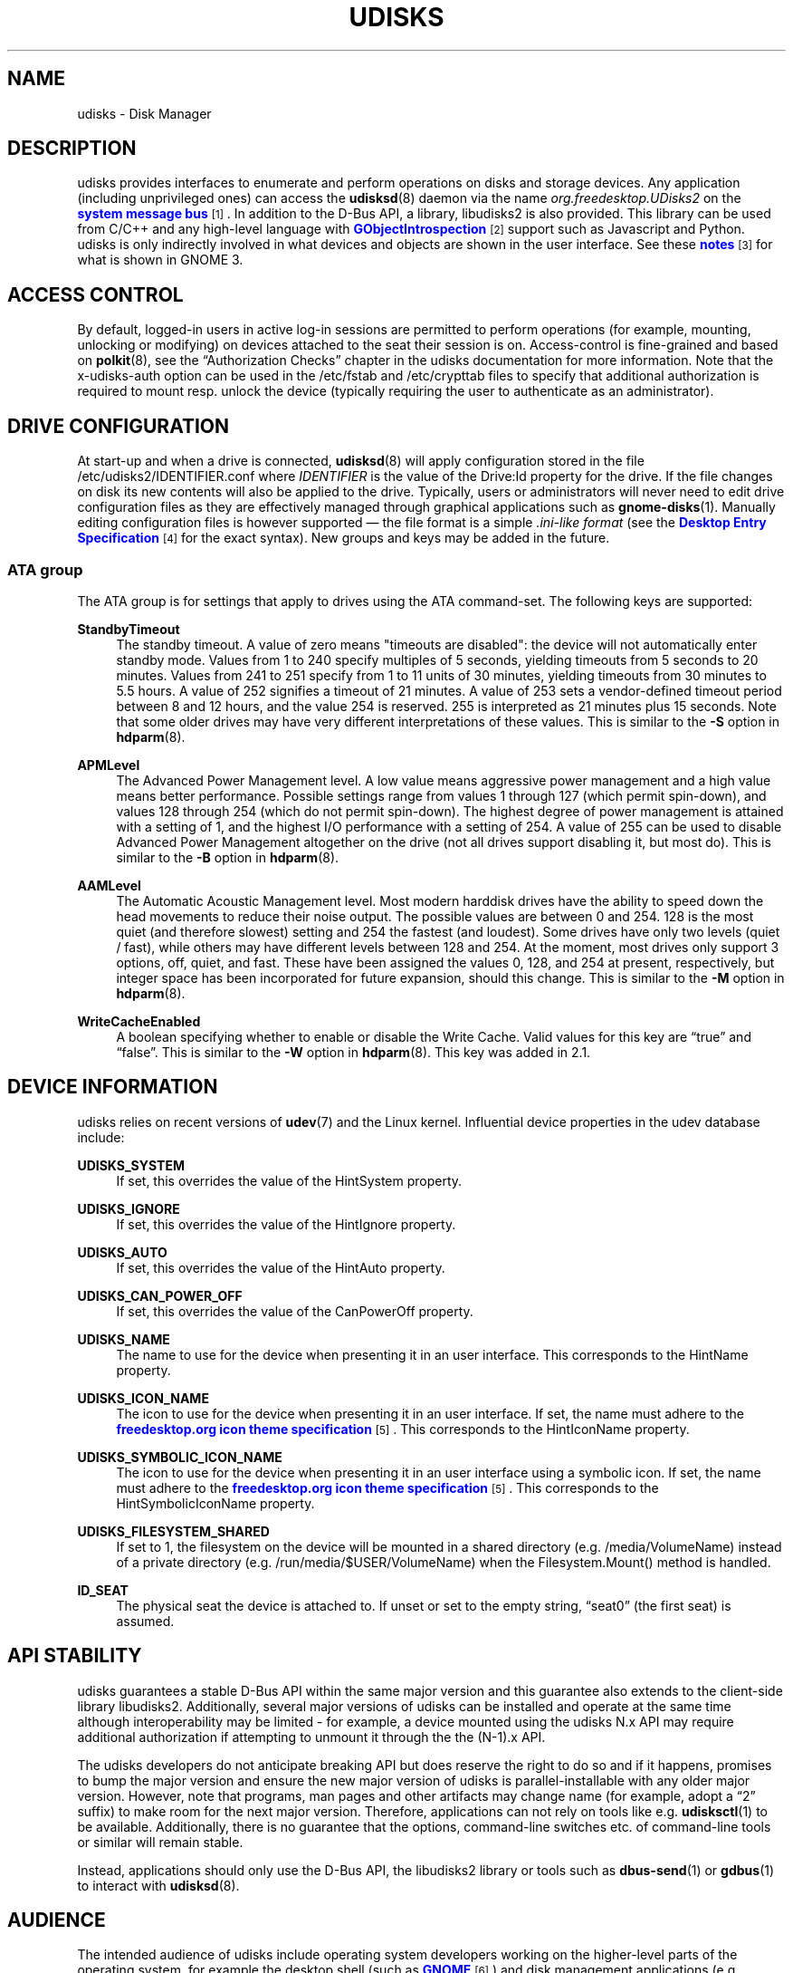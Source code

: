 '\" t
.\"     Title: udisks
.\"    Author: [see the "AUTHOR" section]
.\" Generator: DocBook XSL Stylesheets v1.78.1 <http://docbook.sf.net/>
.\"      Date: March 2013
.\"    Manual: System Administration
.\"    Source: udisks 2.1.3
.\"  Language: English
.\"
.TH "UDISKS" "8" "March 2013" "udisks 2\&.1\&.3" "System Administration"
.\" -----------------------------------------------------------------
.\" * Define some portability stuff
.\" -----------------------------------------------------------------
.\" ~~~~~~~~~~~~~~~~~~~~~~~~~~~~~~~~~~~~~~~~~~~~~~~~~~~~~~~~~~~~~~~~~
.\" http://bugs.debian.org/507673
.\" http://lists.gnu.org/archive/html/groff/2009-02/msg00013.html
.\" ~~~~~~~~~~~~~~~~~~~~~~~~~~~~~~~~~~~~~~~~~~~~~~~~~~~~~~~~~~~~~~~~~
.ie \n(.g .ds Aq \(aq
.el       .ds Aq '
.\" -----------------------------------------------------------------
.\" * set default formatting
.\" -----------------------------------------------------------------
.\" disable hyphenation
.nh
.\" disable justification (adjust text to left margin only)
.ad l
.\" -----------------------------------------------------------------
.\" * MAIN CONTENT STARTS HERE *
.\" -----------------------------------------------------------------
.SH "NAME"
udisks \- Disk Manager
.SH "DESCRIPTION"
.PP
udisks provides interfaces to enumerate and perform operations on disks and storage devices\&. Any application (including unprivileged ones) can access the
\fBudisksd\fR(8)
daemon via the name
\fIorg\&.freedesktop\&.UDisks2\fR
on the
\m[blue]\fBsystem message bus\fR\m[]\&\s-2\u[1]\d\s+2\&. In addition to the D\-Bus API, a library,
libudisks2
is also provided\&. This library can be used from C/C++ and any high\-level language with
\m[blue]\fBGObjectIntrospection\fR\m[]\&\s-2\u[2]\d\s+2
support such as Javascript and Python\&. udisks is only indirectly involved in what devices and objects are shown in the user interface\&. See these
\m[blue]\fBnotes\fR\m[]\&\s-2\u[3]\d\s+2
for what is shown in GNOME 3\&.
.SH "ACCESS CONTROL"
.PP
By default, logged\-in users in active log\-in sessions are permitted to perform operations (for example, mounting, unlocking or modifying) on devices attached to the seat their session is on\&. Access\-control is fine\-grained and based on
\fBpolkit\fR(8), see the
\(lqAuthorization Checks\(rq
chapter in the udisks documentation for more information\&. Note that the
x\-udisks\-auth
option can be used in the
/etc/fstab
and
/etc/crypttab
files to specify that additional authorization is required to mount resp\&. unlock the device (typically requiring the user to authenticate as an administrator)\&.
.SH "DRIVE CONFIGURATION"
.PP
At start\-up and when a drive is connected,
\fBudisksd\fR(8)
will apply configuration stored in the file
/etc/udisks2/IDENTIFIER\&.conf
where
\fIIDENTIFIER\fR
is the value of the
Drive:Id
property for the drive\&. If the file changes on disk its new contents will also be applied to the drive\&. Typically, users or administrators will never need to edit drive configuration files as they are effectively managed through graphical applications such as
\fBgnome-disks\fR(1)\&. Manually editing configuration files is however supported \(em the file format is a simple
\fI\&.ini\-like format\fR
(see the
\m[blue]\fBDesktop Entry Specification\fR\m[]\&\s-2\u[4]\d\s+2
for the exact syntax)\&. New groups and keys may be added in the future\&.
.SS "ATA group"
.PP
The
ATA
group is for settings that apply to drives using the ATA command\-set\&. The following keys are supported:
.PP
\fBStandbyTimeout\fR
.RS 4
The standby timeout\&. A value of zero means "timeouts are disabled": the device will not automatically enter standby mode\&. Values from 1 to 240 specify multiples of 5 seconds, yielding timeouts from 5 seconds to 20 minutes\&. Values from 241 to 251 specify from 1 to 11 units of 30 minutes, yielding timeouts from 30 minutes to 5\&.5 hours\&. A value of 252 signifies a timeout of 21 minutes\&. A value of 253 sets a vendor\-defined timeout period between 8 and 12 hours, and the value 254 is reserved\&. 255 is interpreted as 21 minutes plus 15 seconds\&. Note that some older drives may have very different interpretations of these values\&. This is similar to the
\fB\-S\fR
option in
\fBhdparm\fR(8)\&.
.RE
.PP
\fBAPMLevel\fR
.RS 4
The Advanced Power Management level\&. A low value means aggressive power management and a high value means better performance\&. Possible settings range from values 1 through 127 (which permit spin\-down), and values 128 through 254 (which do not permit spin\-down)\&. The highest degree of power management is attained with a setting of 1, and the highest I/O performance with a setting of 254\&. A value of 255 can be used to disable Advanced Power Management altogether on the drive (not all drives support disabling it, but most do)\&. This is similar to the
\fB\-B\fR
option in
\fBhdparm\fR(8)\&.
.RE
.PP
\fBAAMLevel\fR
.RS 4
The Automatic Acoustic Management level\&. Most modern harddisk drives have the ability to speed down the head movements to reduce their noise output\&. The possible values are between 0 and 254\&. 128 is the most quiet (and therefore slowest) setting and 254 the fastest (and loudest)\&. Some drives have only two levels (quiet / fast), while others may have different levels between 128 and 254\&. At the moment, most drives only support 3 options, off, quiet, and fast\&. These have been assigned the values 0, 128, and 254 at present, respectively, but integer space has been incorporated for future expansion, should this change\&. This is similar to the
\fB\-M\fR
option in
\fBhdparm\fR(8)\&.
.RE
.PP
\fBWriteCacheEnabled\fR
.RS 4
A boolean specifying whether to enable or disable the Write Cache\&. Valid values for this key are
\(lqtrue\(rq
and
\(lqfalse\(rq\&. This is similar to the
\fB\-W\fR
option in
\fBhdparm\fR(8)\&. This key was added in 2\&.1\&.
.RE
.SH "DEVICE INFORMATION"
.PP
udisks relies on recent versions of
\fBudev\fR(7)
and the Linux kernel\&. Influential device properties in the udev database include:
.PP
\fBUDISKS_SYSTEM\fR
.RS 4
If set, this overrides the value of the
HintSystem
property\&.
.RE
.PP
\fBUDISKS_IGNORE\fR
.RS 4
If set, this overrides the value of the
HintIgnore
property\&.
.RE
.PP
\fBUDISKS_AUTO\fR
.RS 4
If set, this overrides the value of the
HintAuto
property\&.
.RE
.PP
\fBUDISKS_CAN_POWER_OFF\fR
.RS 4
If set, this overrides the value of the
CanPowerOff
property\&.
.RE
.PP
\fBUDISKS_NAME\fR
.RS 4
The name to use for the device when presenting it in an user interface\&. This corresponds to the
HintName
property\&.
.RE
.PP
\fBUDISKS_ICON_NAME\fR
.RS 4
The icon to use for the device when presenting it in an user interface\&. If set, the name must adhere to the
\m[blue]\fBfreedesktop\&.org icon theme specification\fR\m[]\&\s-2\u[5]\d\s+2\&. This corresponds to the
HintIconName
property\&.
.RE
.PP
\fBUDISKS_SYMBOLIC_ICON_NAME\fR
.RS 4
The icon to use for the device when presenting it in an user interface using a symbolic icon\&. If set, the name must adhere to the
\m[blue]\fBfreedesktop\&.org icon theme specification\fR\m[]\&\s-2\u[5]\d\s+2\&. This corresponds to the
HintSymbolicIconName
property\&.
.RE
.PP
\fBUDISKS_FILESYSTEM_SHARED\fR
.RS 4
If set to 1, the filesystem on the device will be mounted in a shared directory (e\&.g\&.
/media/VolumeName) instead of a private directory (e\&.g\&.
/run/media/$USER/VolumeName) when the
Filesystem.Mount()
method is handled\&.
.RE
.PP
\fBID_SEAT\fR
.RS 4
The physical seat the device is attached to\&. If unset or set to the empty string,
\(lqseat0\(rq
(the first seat) is assumed\&.
.RE
.SH "API STABILITY"
.PP
udisks guarantees a stable D\-Bus API within the same major version and this guarantee also extends to the client\-side library
libudisks2\&. Additionally, several major versions of udisks can be installed and operate at the same time although interoperability may be limited \- for example, a device mounted using the udisks N\&.x API may require additional authorization if attempting to unmount it through the the (N\-1)\&.x API\&.
.PP
The udisks developers do not anticipate breaking API but does reserve the right to do so and if it happens, promises to bump the major version and ensure the new major version of udisks is parallel\-installable with any older major version\&. However, note that programs, man pages and other artifacts may change name (for example, adopt a
\(lq2\(rq
suffix) to make room for the next major version\&. Therefore, applications can not rely on tools like e\&.g\&.
\fBudisksctl\fR(1)
to be available\&. Additionally, there is no guarantee that the options, command\-line switches etc\&. of command\-line tools or similar will remain stable\&.
.PP
Instead, applications should only use the D\-Bus API, the
libudisks2
library or tools such as
\fBdbus-send\fR(1)
or
\fBgdbus\fR(1)
to interact with
\fBudisksd\fR(8)\&.
.SH "AUDIENCE"
.PP
The intended audience of udisks include operating system developers working on the higher\-level parts of the operating system, for example the desktop shell (such as
\m[blue]\fBGNOME\fR\m[]\&\s-2\u[6]\d\s+2) and disk management applications (e\&.g\&. GNOME\*(Aqs
\m[blue]\fBDisks\fR\m[]\&\s-2\u[7]\d\s+2
application)\&. Software on this level typically depend on a specific (major) version of udisks and may even have support for previous versions of udisks or alternative interfaces performing the same role as udisks\&.
.PP
While udisks indeed provides a stable API and a clear upgrade path, it may not be an appropriate dependency for third party applications\&. For example, if the operating system switches to udisks version N\&.x and an application is still using the udisks (N\-1)\&.x API, the application will not work unless udisks (N\-1)\&.x is installed\&. While this situation is still workable (since both udisks N\&.x and udisks (N\-1)\&.x can be installed) it may not be desirable to ask the user to install the old version \- in fact, the operating system vendor may not even provide a packaged version of the old version\&. Hence, if an application does not want to tie itself to a specific version of the operating system, it should not use udisks\&.
.PP
Viable alternatives to udisks are APIs that are guaranteed to be around for longer time\-frames, including:
.sp
.RS 4
.ie n \{\
\h'-04'\(bu\h'+03'\c
.\}
.el \{\
.sp -1
.IP \(bu 2.3
.\}
Low\-level APIs and commands such as e\&.g\&.
\m[blue]\fBsysfs\fR\m[]\&\s-2\u[8]\d\s+2,
\m[blue]\fBlibudev\fR\m[]\&\s-2\u[9]\d\s+2,
\m[blue]\fB/proc/self/mountinfo\fR\m[]\&\s-2\u[10]\d\s+2
and
\m[blue]\fButil\-linux\fR\m[]\&\s-2\u[11]\d\s+2\&.
.RE
.sp
.RS 4
.ie n \{\
\h'-04'\(bu\h'+03'\c
.\}
.el \{\
.sp -1
.IP \(bu 2.3
.\}
High\-level APIs such as
\m[blue]\fBGVolumeMonitor\fR\m[]\&\s-2\u[12]\d\s+2\&.
.RE
.sp
In particular, for desktop applications it is a much better idea to use something like GVolumeMonitor since it will make the application show the same devices as the desktop shell (e\&.g\&. file manager, file chooser and so on) is showing\&.
.SH "AUTHOR"
.PP
Written by David Zeuthen
<zeuthen@gmail\&.com>
with a lot of help from many others\&.
.SH "BUGS"
.PP
Please send bug reports to either the distribution bug tracker or the upstream bug tracker at
\m[blue]\fB\%http://bugs.freedesktop.org/enter_bug.cgi?product=udisks\fR\m[]\&.
.SH "SEE ALSO"
.PP
\fBudev\fR(7),
\fBpolkit\fR(8),
\fBudisksd\fR(8),
\fBudisksctl\fR(1),
\fBgnome-disks\fR(1)
.SH "NOTES"
.IP " 1." 4
system message bus
.RS 4
\%http://www.freedesktop.org/wiki/Software/dbus
.RE
.IP " 2." 4
GObjectIntrospection
.RS 4
\%https://live.gnome.org/GObjectIntrospection
.RE
.IP " 3." 4
notes
.RS 4
\%http://git.gnome.org/browse/gvfs/tree/monitor/udisks2/what-is-shown.txt
.RE
.IP " 4." 4
Desktop Entry Specification
.RS 4
\%http://freedesktop.org/wiki/Specifications/desktop-entry-spec
.RE
.IP " 5." 4
freedesktop.org icon theme specification
.RS 4
\%http://www.freedesktop.org/wiki/Specifications/icon-theme-spec
.RE
.IP " 6." 4
GNOME
.RS 4
\%http://www.gnome.org
.RE
.IP " 7." 4
Disks
.RS 4
\%https://live.gnome.org/Design/Apps/Disks
.RE
.IP " 8." 4
sysfs
.RS 4
\%http://en.wikipedia.org/wiki/Sysfs
.RE
.IP " 9." 4
libudev
.RS 4
\%http://www.freedesktop.org/software/systemd/libudev/
.RE
.IP "10." 4
/proc/self/mountinfo
.RS 4
\%http://www.kernel.org/doc/Documentation/filesystems/proc.txt
.RE
.IP "11." 4
util-linux
.RS 4
\%http://en.wikipedia.org/wiki/Util-linux
.RE
.IP "12." 4
GVolumeMonitor
.RS 4
\%http://developer.gnome.org/gio/stable/volume_mon.html
.RE
